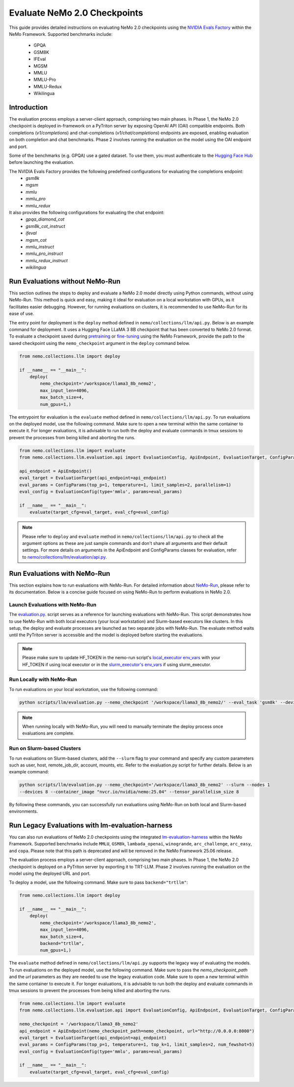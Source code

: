 Evaluate NeMo 2.0 Checkpoints
==============================

This guide provides detailed instructions on evaluating NeMo 2.0 checkpoints using the `NVIDIA Evals Factory
<https://pypi.org/project/nvidia-lm-eval/>`__ within the NeMo Framework. Supported benchmarks include:
    * GPQA
    * GSM8K
    * IFEval
    * MGSM
    * MMLU
    * MMLU-Pro
    * MMLU-Redux
    * Wikilingua


Introduction
--------------

The evaluation process employs a server-client approach, comprising two main phases.
In Phase 1, the NeMo 2.0 checkpoint is deployed in-framework on a PyTriton server by exposing
OpenAI API (OAI) compatible endpoints. Both completions (`v1/completions`) and chat-completions
(`v1/chat/completions`) endpoints are exposed, enabling evaluation on both completion and chat benchmarks.
Phase 2 involves running the evaluation on the model using the OAI endpoint and port.

Some of the benchmarks (e.g. GPQA) use a gated dataset. To use them, you must authenticate to the
`Hugging Face Hub <https://huggingface.co/docs/huggingface_hub/quick-start#authentication>`__
before launching the evaluation.

The NVIDIA Evals Factory provides the following predefined configurations for evaluating the completions endpoint:
    * `gsm8k`
    * `mgsm`
    * `mmlu`
    * `mmlu_pro`
    * `mmlu_redux`

It also provides the following configurations for evaluating the chat endpoint:
    * `gpqa_diamond_cot`
    * `gsm8k_cot_instruct`
    * `ifeval`
    * `mgsm_cot`
    * `mmlu_instruct`
    * `mmlu_pro_instruct`
    * `mmlu_redux_instruct`
    * `wikilingua`

Run Evaluations without NeMo-Run
---------------------------------
This section outlines the steps to deploy and evaluate a NeMo 2.0 model directly using Python commands, without using
NeMo-Run. This method is quick and easy, making it ideal for evaluation on a local workstation with GPUs, as it
facilitates easier debugging. However, for running evaluations on clusters, it is recommended to use NeMo-Run for its
ease of use.

The entry point for deployment is the ``deploy`` method defined in ``nemo/collections/llm/api.py``.
Below is an example command for deployment. It uses a Hugging Face LLaMA 3 8B checkpoint that has been converted to NeMo 2.0 format. To evaluate a checkpoint saved during `pretraining <https://docs.nvidia.com/nemo-framework/user-guide/latest/nemo-2.0/quickstart.html#pretraining>`__ or `fine-tuning <https://docs.nvidia.com/nemo-framework/user-guide/latest/nemo-2.0/quickstart.html#fine-tuning>`__ using the NeMo Framework, provide the path to the saved checkpoint using the ``nemo_checkpoint`` argument in the ``deploy`` command below.

.. code-block:: python

    from nemo.collections.llm import deploy

    if __name__ == "__main__":
        deploy(
            nemo_checkpoint='/workspace/llama3_8b_nemo2',
            max_input_len=4096,
            max_batch_size=4,
            num_gpus=1,)

The entrypoint for evaluation is the ``evaluate`` method defined in ``nemo/collections/llm/api.py``. To run evaluations
on the deployed model, use the following command. Make sure to open a new terminal within the same container to execute
it. For longer evaluations, it is advisable to run both the deploy and evaluate commands in tmux sessions to prevent
the processes from being killed and aborting the runs.

.. code-block:: python

    from nemo.collections.llm import evaluate
    from nemo.collections.llm.evaluation.api import EvaluationConfig, ApiEndpoint, EvaluationTarget, ConfigParams

    api_endpoint = ApiEndpoint()
    eval_target = EvaluationTarget(api_endpoint=api_endpoint)
    eval_params = ConfigParams(top_p=1, temperature=1, limit_samples=2, parallelism=1)
    eval_config = EvaluationConfig(type='mmlu', params=eval_params)

    if __name__ == "__main__":
        evaluate(target_cfg=eval_target, eval_cfg=eval_config)

.. note::
    Please refer to ``deploy`` and ``evaluate`` method in ``nemo/collections/llm/api.py`` to check all the argument options as these are just sample commands and don't share all arguments and their default settings. For more details on arguments in the ApiEndpoint and ConfigParams classes for evaluation, refer to `nemo/collections/llm/evaluation/api.py <https://github.com/NVIDIA/NeMo/blob/main/nemo/collections/llm/evaluation/api.py>`__.

Run Evaluations with NeMo-Run
------------------------------

This section explains how to run evaluations with NeMo-Run. For detailed information about
`NeMo-Run <https://github.com/NVIDIA/NeMo-Run>`__, please refer to its documentation. Below is a concise guide focused
on using NeMo-Run to perform evaluations in NeMo 2.0.

Launch Evaluations with NeMo-Run
#############################

The `evaluation.py <https://github.com/NVIDIA/NeMo/blob/main/scripts/llm/evaluation.py>`__. script serves as a
reference for launching evaluations with NeMo-Run. This script demonstrates how to use NeMo-Run with both local
executors (your local workstation) and Slurm-based executors like clusters. In this setup, the deploy and evaluate
processes are launched as two separate jobs with NeMo-Run. The evaluate method waits until the PyTriton server is
accessible and the model is deployed before starting the evaluations.

.. note::
    Please make sure to update HF_TOKEN in the nemo-run script's `local_executor env_vars <https://github.com/NVIDIA/NeMo/blob/main/scripts/llm/evaluation.py#L210>`__ with your HF_TOKEN if using local executor or in the `slurm_executor's env_vars <https://github.com/NVIDIA/NeMo/blob/main/scripts/llm/evaluation.py#L177>`__ if using slurm_executor.

Run Locally with NeMo-Run
#########################

To run evaluations on your local workstation, use the following command:

.. code-block:: bash

    python scripts/llm/evaluation.py --nemo_checkpoint '/workspace/llama3_8b_nemo2/' --eval_task 'gsm8k' --devices 2

.. note::
    When running locally with NeMo-Run, you will need to manually terminate the deploy process once evaluations are complete.

Run on Slurm-based Clusters
##########################

To run evaluations on Slurm-based clusters, add the ``--slurm`` flag to your command and specify any custom parameters
such as user, host, remote_job_dir, account, mounts, etc. Refer to the evaluation.py script for further details.
Below is an example command:

.. code-block:: bash

    python scripts/llm/evaluation.py --nemo_checkpoint='/workspace/llama3_8b_nemo2' --slurm --nodes 1
    --devices 8 --container_image "nvcr.io/nvidia/nemo:25.04" --tensor_parallelism_size 8

By following these commands, you can successfully run evaluations using NeMo-Run on both local and Slurm-based
environments.



Run Legacy Evaluations with lm-evaluation-harness
-----------------------------------------------------------------------------------------------------------

You can also run evaluations of NeMo 2.0 checkpoints using the integrated `lm-evaluation-harness
<https://github.com/EleutherAI/lm-evaluation-harness>`__ within the NeMo Framework. Supported benchmarks include
``MMLU``, ``GSM8k``, ``lambada_openai``, ``winogrande``, ``arc_challenge``, ``arc_easy``, and ``copa``.
Please note that this path is deprecated and will be removed in the NeMo Framework 25.06 release.

The evaluation process employs a server-client approach, comprising two main phases. In Phase 1, the NeMo 2.0
checkpoint is deployed on a PyTriton server by exporting it to TRT-LLM. Phase 2 involves running the evaluation
on the model using the deployed URL and port.


To deploy a model, use the following command. Make sure to pass ``backend="trtllm"``:

.. code-block:: python

    from nemo.collections.llm import deploy

    if __name__ == "__main__":
        deploy(
            nemo_checkpoint='/workspace/llama3_8b_nemo2',
            max_input_len=4096,
            max_batch_size=4,
            backend="trtllm",
            num_gpus=1,)


The ``evaluate`` method defined in ``nemo/collections/llm/api.py`` supports the legacy way of evaluating the models.
To run evaluations on the deployed model, use the following command. Make sure to pass the `nemo_checkpoint_path` and
the `url` parameters as they are needed to use the legacy evaluation code. Make sure to open a new terminal within the
same container to execute it. For longer evaluations, it is advisable to run both the deploy and evaluate commands
in tmux sessions to prevent the processes from being killed and aborting the runs.

.. code-block:: python

    from nemo.collections.llm import evaluate
    from nemo.collections.llm.evaluation.api import EvaluationConfig, ApiEndpoint, EvaluationTarget, ConfigParams

    nemo_checkpoint = '/workspace/llama3_8b_nemo2'
    api_endpoint = ApiEndpoint(nemo_checkpoint_path=nemo_checkpoint, url="http://0.0.0.0:8000")
    eval_target = EvaluationTarget(api_endpoint=api_endpoint)
    eval_params = ConfigParams(top_p=1, temperature=1, top_k=1, limit_samples=2, num_fewshot=5)
    eval_config = EvaluationConfig(type='mmlu', params=eval_params)

    if __name__ == "__main__":
        evaluate(target_cfg=eval_target, eval_cfg=eval_config)
